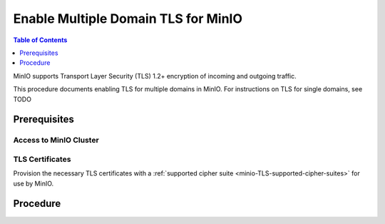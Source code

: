 ====================================
Enable Multiple Domain TLS for MinIO
====================================

.. default-domain:: minio

.. contents:: Table of Contents
   :local:
   :depth: 1

MinIO supports Transport Layer Security (TLS) 1.2+ encryption of incoming and outgoing traffic.

.. tab-set::
   :class: parent

   .. tab-item:: Kubernetes
      :sync: k8s

      The MinIO Operator supports the following approaches to enabling TLS on a MinIO Tenant:

      - Automatic TLS provisioning using Kubernetes Cluster Signing Certificates
      - User-specified TLS using Kubernetes secrets
      - Certmanager-managed TLS certificates

      The MinIO Operator supports attaching user-specified TLS certificates when :ref:`deploying <minio-k8s-deploy-minio-tenant-security>` or :ref:`modifying <minio-k8s-modify-minio-tenant-security>` the MinIO Tenant.

      These custom certificates support `Server Name Indication (SNI) <https://en.wikipedia.org/wiki/Server_Name_Indication>`__, where the MinIO server identifies which certificate to use based on the hostname specified by the connecting client.
      For example, you can generate certificates signed by your organization's preferred Certificate Authority (CA) and attach those to the MinIO Tenant.
      Applications which trust that :abbr:`CA (Certificate Authority)` can connect to the MinIO Tenant and fully validate the Tenant TLS certificates.

   .. tab-item:: Baremetal
      :sync: baremetal

      MinIO automatically detects TLS certificates in the configured or default directory and starts with TLS enabled.

      The MinIO server supports multiple TLS certificates, where the server uses `Server Name Indication (SNI) <https://en.wikipedia.org/wiki/Server_Name_Indication>`__ to identify which certificate to use when responding to a client request.
      When a client connects using a specific hostname, MinIO uses :abbr:`SNI (Server Name Indication)` to select the appropriate TLS certificate for that hostname.

This procedure documents enabling TLS for multiple domains in MinIO.
For instructions on TLS for single domains, see TODO

Prerequisites
-------------

Access to MinIO Cluster
~~~~~~~~~~~~~~~~~~~~~~~

.. tab-set::
   :class: hidden

   .. tab-item:: Kubernetes
      :sync: k8s

      You must have access to the Kubernetes cluster, with administrative permissions associated to your ``kubectl`` configuration.
      
      This procedure assumes your permission sets extends sufficiently to support deployment or modification of MinIO-associated resources on the Kubernetes cluster, including but not limited to pods, statefulsets, replicasets, deployments, and secrets.

   .. tab-item:: Baremetal
      :sync: baremetal

      This procedure uses :mc:`mc` for performing operations on the MinIO cluster. 
      Install ``mc`` on a machine with network access to the cluster.
      See the ``mc`` :ref:`Installation Quickstart <mc-install>` for instructions on downloading and installing ``mc``.

      This procedure assumes a configured :mc:`alias <mc alias>` for the MinIO cluster. 

      This procedure also assumes SSH or similar shell-level access with administrative permissions to each MinIO host server.

TLS Certificates
~~~~~~~~~~~~~~~~

Provision the necessary TLS certificates with a :ref:`supported cipher suite <minio-TLS-supported-cipher-suites>` for use by MinIO.

.. tab-set::
   :class: hidden

   .. tab-item:: Kubernetes
      :sync: k8s

      See :ref:`minio-tls-kubernetes` for more complete guidance on the supported Tenant TLS configurations.

   .. tab-item:: Baremetal
      :sync: baremetal

      Provision certificate susing your preferred path, such as through your organizations internal Certificate Authority or by using a well-known global provider such as Digicert or Verisign.

      You can create self-signed certificates using ``openssl`` or the MinIO :minio-git:`certgen <certgen>` tool.

      For example, the following command generates a self-signed certificate with a set of IP and DNS Subject Alternate Names (SANs) associated to the MinIO Server hosts:

      .. code-block:: shell

         certgen -host "localhost,minio-*.example.net"

      See :ref:`minio-tls-baremetal` for more complete guidance on certificate generation and placement.

Procedure
---------

.. tab-set::
   :class: hidden

   .. tab-item:: Kubernetes
      :sync: k8s

      The MinIO Operator supports three methods of TLS certificate management on MinIO Tenants:

      - MinIO automatic TLS certificate generation
      - User-specified TLS certificates
      - ``cert-manager`` managed TLS certificates

      You can also deploy MinIO Tenants without TLS enabled.

      .. tab-set::

         .. tab-item:: MinIO Auto-TLS

            The following steps apply to both new and existing MinIO Deployments using ``Kustomize``:

            1. Review the :ref:`Tenant CRD <minio-operator-crd>` ``TenantSpec.requestAutoCert`` and ``TenantSpec.certConfig`` fields.

               For existing MinIO Tenants, review the Kustomize resources used to create the Tenant and introspect those fields and their current configuration, if any.

            2. Create or Modify your Tenant YAML to set the values of ``requestAutoCert`` and ``certConfig`` as necessary.
               For example:

               .. code-block:: yaml

                  spec:
                     requestAutoCert: true
                     certConfig:
                       commonName: "CN=MinioTenantCommonName"
                       organizationName: "O=MyOrganizationName"
                       dnsNames:
                         - 'minio-tenant.domain.tld'
                         - '*.kubernete.cluster.dns.path.tld'

               The ``spec.certConfig.dnsNames`` should contain a list of :abbr:`SAN (Subject Alternate Names)` the TLS certificate covers.

               See the :minio-git:`Kustomize Tenant base YAML <operator/blob/master/examples/kustomization/base/tenant.yaml>` for a baseline template for guidance in creating or modifying your Tenant resource.

            3. Apply the new Kustomization template

               Once you apply the changes, the MinIO Operator automatically redeploys the Tenant with the updated configuration.

         .. tab-item:: CertManager

            The following steps apply to both new and existing MinIO Deployments using ``Kustomize``:

            1. Review the :ref:`Tenant CRD <minio-operator-crd>` ``TenantSpec.externalCertsCecret`` fields

               For existing MinIO Tenants, review the Kustomize resources used to create the Tenant and introspect that field's current configuration, if any.

            2. Create or Modify your Tenant YAML to reference the appropriate ``cert-manager`` resources.

               For example, the following Tenant YAML fragment references a cert-manager resource ``myminio-tls``:

               .. code-block:: yaml

                        apiVersion: minio.min.io/v2
                        kind: Tenant
                        metadata:
                        name: myminio
                        namespace: minio-tenant
                        spec:
                           ## Disable default tls certificates.
                           requestAutoCert: false
                           ## Use certificates generated by cert-manager.
                           externalCertSecret:
                              - name: default-domain
                                type: cert-manager.io/v1
                              - name: internal-domain
                                type: cert-manager.io/v1
                              - name: external-domain
                                type: cert-manager.io/v1

            3. Apply the new Kustomization Template

               Once you apply the changes, the MinIO Operator automatically redeploys the Tenant with the updated configuration.


         .. tab-item:: User-Specified

            The following steps apply to both new and existing MinIO deployments using ``Kustomize``:

            1. Review the :ref:`Tenant CRD <minio-operator-crd>` ``TenantSpec.externalCertSecret`` field.

               For existing MinIO Tenants, review the Kustomize resources used to create the Tenant and introspect that field's current configuration, if any.

            2. Create or modify your Tenant YAML to reference a secret of type ``kubernetes.io/tls``:

               For example, the following Tenant YAML fragment references two TLS secrets for each domain for which the MinIO Tenant accepts connections:

               .. code-block:: yaml

                  apiVersion: minio.min.io/v2
                  kind: Tenant
                  metadata:
                  name: myminio
                  namespace: minio-tenant
                  spec:
                     ## Disable default tls certificates.
                     requestAutoCert: false
                     ## Use certificates generated by cert-manager.
                     externalCertSecret:
                     - name: domain-certificate-1
                     type: kubernetes.io/tls
                     - name: domain-certificate-2
                     type: kubernetes.io/tls

            3. Apply the new Kustomization Template

               Once you apply the changes, the MinIO Operator automatically redeploys the Tenant with the updated configuration.

   .. tab-item:: Baremetal
      :sync: baremetal

      The MinIO Server searches for TLS keys and certificates for each node and uses those credentials for enabling TLS.
      MinIO automatically enables TLS upon discovery and validation of certificates.
      The search location depends on your MinIO configuration:

      .. tab-set::

         .. tab-item:: Default Path
            :sync: baremetal-default

            By default, the MinIO server looks for the TLS keys and certificates for each node in the following directory:

            .. code-block:: shell

               ${HOME}/.minio/certs

            Where ``${HOME}`` is the home directory of the user running the MinIO Server process.
            You may need to create the ``${HOME}/.minio/certs`` directory if it does not exist.

            For ``systemd`` managed deployments this must correspond to the ``USER`` running the MinIO process.
            If that user has no home directory, use the :guilabel:`Custom Path` option instead.

         .. tab-item:: Custom Path
            :sync: baremetal-custom

            You can specify a path for the MinIO server to search for certificates using the :mc-cmd:`minio server --certs-dir` or ``-S`` parameter.

            For example, the following command fragment directs the MinIO process to use the ``/opt/minio/certs`` directory for TLS certificates.

            .. code-block:: shell

               minio server --certs-dir /opt/minio/certs ...

            The user running the MinIO service *must* have read and write permissions to this directory.

      Place the certificates in the ``/certs`` folder, creating a subfolder in ``/certs`` for each additional domain for which MinIO should present TLS certificates.
      While MinIO has no requirements for folder names, consider creating subfolders whose name matches the domain to improve human readability. 
      Place the TLS private and public key for that domain in the subfolder.

      .. code-block:: shell

         /path/to/certs
            private.key
            public.crt
            s3-example.net/
               private.key
               public.crt
            internal-example.net/
               private.key
               public.crt
